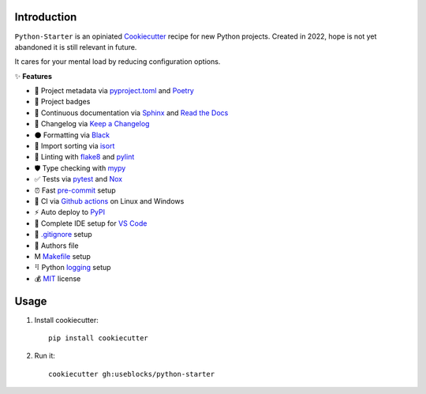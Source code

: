 Introduction
============

``Python-Starter`` is an opiniated `Cookiecutter <https://github.com/cookiecutter/cookiecutter>`_ recipe for new
Python projects.
Created in 2022, hope is not yet abandoned it is still relevant in future.

It cares for your mental load by reducing configuration options.

✨ **Features**

- 📝 Project metadata via
  `pyproject.toml <https://python-poetry.org/docs/pyproject/>`_ and
  `Poetry <https://python-poetry.org/>`_
- 🥇 Project badges
- 📜 Continuous documentation via `Sphinx <https://github.com/sphinx-doc/sphinx/>`_ and 
  `Read the Docs <https://github.com/readthedocs/readthedocs.org>`_
- 🧮 Changelog via `Keep a Changelog <https://keepachangelog.com>`_
- ⚫ Formatting via `Black <https://github.com/psf/black>`_
- 🔀 Import sorting via `isort <https://github.com/PyCQA/isort>`_
- 🦈 Linting with `flake8 <https://github.com/pycqa/flake8>`_ and `pylint <https://github.com/PyCQA/pylint>`_
- 🛡 Type checking with `mypy <https://github.com/python/mypy>`_
- ✅ Tests via `pytest <https://github.com/pytest-dev/pytest/>`_ and `Nox <https://github.com/wntrblm/nox>`_
- ⏰ Fast `pre-commit <https://github.com/pre-commit/pre-commit>`_ setup
- 🔄 CI via `Github actions <https://github.com/features/actions>`_ on Linux and Windows
- ⚡ Auto deploy to `PyPI <https://pypi.org/>`_
- 🔨 Complete IDE setup for `VS Code <https://github.com/Microsoft/vscode>`_
- 🚫 `.gitignore <https://git-scm.com/docs/gitignore>`_ setup
- 🕺 Authors file
- Ⅿ `Makefile <https://en.wikipedia.org/wiki/Make_(software)#Makefile>`_ setup
- ⠻ Python `logging <https://docs.python.org/3/library/logging.html>`_ setup
- 💰 `MIT <https://choosealicense.com/licenses/mit/>`_ license

Usage
=====

1. Install cookiecutter::

    pip install cookiecutter

2. Run it::
    
    cookiecutter gh:useblocks/python-starter
